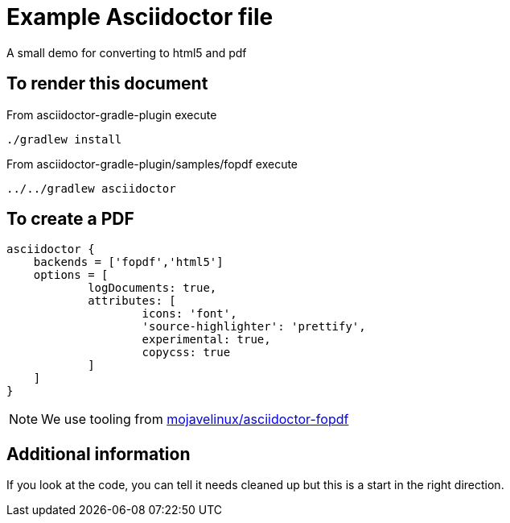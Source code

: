= Example Asciidoctor file

A small demo for converting to html5 and pdf

== To render this document

From asciidoctor-gradle-plugin execute

  ./gradlew install

From asciidoctor-gradle-plugin/samples/fopdf execute

  ../../gradlew asciidoctor

== To create a PDF

[source,groovy]
----
asciidoctor {
    backends = ['fopdf','html5']
    options = [
            logDocuments: true,
            attributes: [
                    icons: 'font',
                    'source-highlighter': 'prettify',
                    experimental: true,
                    copycss: true
            ]
    ]
}
----

NOTE: We use tooling from https://github.com/mojavelinux/asciidoctor-fopdf[mojavelinux/asciidoctor-fopdf]


== Additional information

If you look at the code, you can tell it needs cleaned up but this is a start in the right direction.